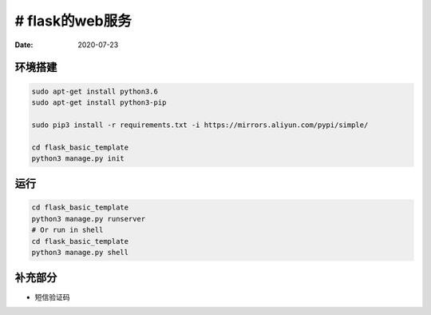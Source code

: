 # flask的web服务
======================

:Date: 2020-07-23


环境搭建
-----------

.. code:: bash
    
    sudo apt-get install python3.6
    sudo apt-get install python3-pip

    sudo pip3 install -r requirements.txt -i https://mirrors.aliyun.com/pypi/simple/

    cd flask_basic_template
    python3 manage.py init

运行
--------------------

.. code:: bash
    
    cd flask_basic_template
    python3 manage.py runserver
    # Or run in shell
    cd flask_basic_template
    python3 manage.py shell


补充部分
------------------
* 短信验证码
